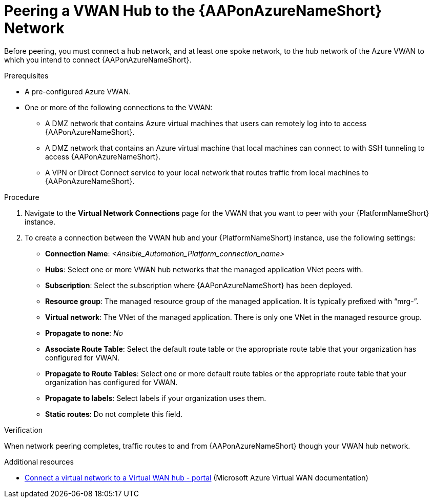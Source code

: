 :_mod-docs-content-type: PROCEDURE

[id="proc-peer-vwan-hub-to-aap_{context}"]

= Peering a VWAN Hub to the {AAPonAzureNameShort} Network

[role="_abstract"]
Before peering, you must connect a hub network, and at least one spoke network, to the hub network of the Azure VWAN to which you intend to connect {AAPonAzureNameShort}.

.Prerequisites

* A pre-configured Azure VWAN.
* One or more of the following connections to the VWAN:
** A DMZ network that contains Azure virtual machines that users can remotely log into to access {AAPonAzureNameShort}.
** A DMZ network that contains an Azure virtual machine that local machines can connect to with SSH tunneling to access {AAPonAzureNameShort}.
** A VPN or Direct Connect service to your local network that routes traffic from local machines to {AAPonAzureNameShort}.

.Procedure

. Navigate to the *Virtual Network Connections* page for the VWAN that you want to peer with your {PlatformNameShort} instance.
. To create a connection between the VWAN hub and your {PlatformNameShort} instance, use the following settings:
** *Connection Name*: _<Ansible_Automation_Platform_connection_name>_
** *Hubs*: Select one or more VWAN hub networks that the managed application VNet peers with.
** *Subscription*: Select the subscription where {AAPonAzureNameShort} has been deployed.
** *Resource group*: The managed resource group of the managed application. It is typically prefixed with “mrg-”.
** *Virtual network*: The VNet of the managed application. There is only one VNet in the managed resource group.
** *Propagate to none*: _No_
** *Associate Route Table*: Select the default route table or the appropriate route table that your organization has configured for VWAN. 
** *Propagate to Route Tables*: Select one or more default route tables or the appropriate route table that your organization has configured for VWAN. 
** *Propagate to labels*: Select labels if your organization uses them.
** *Static routes*: Do not complete this field.

.Verification

When network peering completes, traffic routes to and from {AAPonAzureNameShort} though your VWAN hub network.

[role="_additional-resources"]
.Additional resources

* link:https://docs.microsoft.com/en-us/azure/virtual-wan/howto-connect-vnet-hub[Connect a virtual network to a Virtual WAN hub - portal] (Microsoft Azure Virtual WAN documentation)

